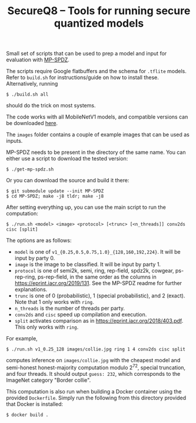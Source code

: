 #+TITLE: SecureQ8 -- Tools for running secure quantized models

Small set of scripts that can be used to prep a model and input for evaluation
with [[https://github.com/data61/MP-SPDZ/][MP-SPDZ]].

The scripts require Google flatbuffers and the schema for ~.tflite~
models. Refer to ~build.sh~ for instructions/guide on how to install
these. Alternatively, running

: $ ./build.sh all

should do the trick on most systems.

The code works with all MobileNetV1 models, and compatible versions can be
downloaded [[https://www.tensorflow.org/lite/guide/hosted_models][here]].

The ~images~ folder contains a couple of example images that can be used as
inputs.

MP-SPDZ needs to be present in the directory of the same name. You can
either use a script to download the tested version:

: $ ./get-mp-spdz.sh

Or you can download the source and build it there:

: $ git submodule update --init MP-SPDZ
: $ cd MP-SPDZ; make -j8 tldr; make -j8

After setting everything up, you can use the main script to run the
computation:

: $ ./run.sh <model> <image> <protocol> [<trunc> [<n_threads]] conv2ds cisc [split]

The options are as follows:
- =model= is one of =v1_{0.25,0.5,0.75,1.0}_{128,160,192,224}=. It
  will be input by party 0.
- =image= is the image to be classified. It will be input by party 1.
- =protocol= is one of semi2k, semi, ring, rep-field, spdz2k, cowgear,
  ps-rep-ring, ps-rep-field, in the same order as the columns in
  <https://eprint.iacr.org/2019/131>. See the MP-SPDZ readme for
  further explanations.
- =trunc= is one of 0 (probabilistic), 1 (special probabilistic), and
  2 (exact). Note that 1 only works with =ring=.
- =n_threads= is the number of threads per party.
- =conv2ds= and =cisc= speed up compilation and execution.
- =split= activates comparison as in
  <https://eprint.iacr.org/2018/403.pdf>. This only works with =ring=.

For example,

: $ ./run.sh v1_0.25_128 images/collie.jpg ring 1 4 conv2ds cisc split

computes inference on =images/collie.jpg= with the cheapest model and
semi-honest honest-majority computation modulo 2^72, special
truncation, and four threads. It should output =guess: 232=, which
corresponds to the ImageNet category "Border collie".

This computation is also run when building a Docker container using
the provided =Dockerfile=. Simply run the following from this
directory provided that Docker is installed:

: $ docker build .
